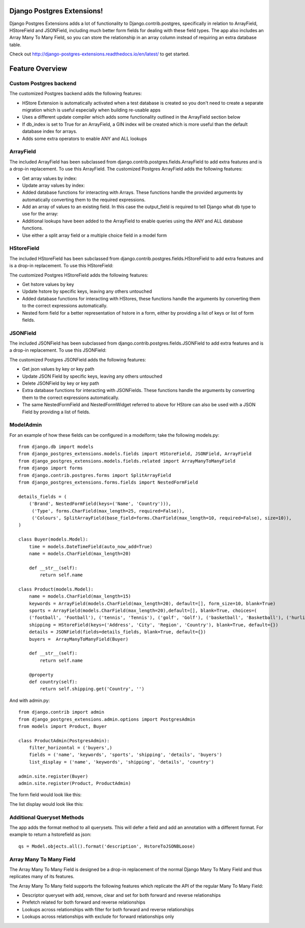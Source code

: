 Django Postgres Extensions!
===========================

Django Postgres Extensions adds a lot of functionality to Django.contrib.postgres, specifically in relation to ArrayField, HStoreField and JSONField, including much better form fields for dealing with these field types. The app also includes an Array Many To Many Field, so you can store the relationship in an array column instead of requiring an extra database table.

Check out http://django-postgres-extensions.readthedocs.io/en/latest/ to get started.

Feature Overview
================
Custom Postgres backend
-----------------------
The customized Postgres backend adds the following features:

- HStore Extension is automatically activated when a test database is created so you don't need to create a separate migration which is useful especially when building re-usable apps
- Uses a different update compiler which adds some functionality outlined in the ArrayField section below
- If db_index is set to True for an ArrayField, a GIN index will be created which is more useful than the default database index for arrays.
- Adds some extra operators to enable ANY and ALL lookups

ArrayField
----------
The included ArrayField has been subclassed from django.contrib.postgres.fields.ArrayField to add extra features and is a drop-in replacement. To use this ArrayField. The customized Postgres ArrayField adds the following features:

- Get array values by index:
- Update array values by index:
- Added database functions for interacting with Arrays. These functions handle the provided arguments by automatically converting them to the required expressions.
- Add an array of values to an existing field. In this case the output_field is required to tell Django what db type to use for the array:
- Additional lookups have been added to the ArrayField to enable queries using the ANY and ALL database functions.
- Use either a split array field or a multiple choice field in a model form

HStoreField
-----------
The included HStoreField has been subclassed from django.contrib.postgres.fields.HStoreField to add extra features and is a drop-in replacement. To use this HStoreField:

The customized Postgres HStoreField adds the following features:

- Get hstore values by key
- Update hstore by specific keys, leaving any others untouched
- Added database functions for interacting with HStores, these functions handle the arguments by converting them to the correct expressions automatically.
- Nested form field for a better representation of hstore in a form, either by providing a list of keys or list of form fields.

JSONField
---------
The included JSONField has been subclassed from django.contrib.postgres.fields.JSONField to add extra features and is a drop-in replacement. To use this JSONField:

The customized Postgres JSONField adds the following features:

- Get json values by key or key path
- Update JSON Field by specific keys, leaving any others untouched
- Delete JSONField by key or key path
- Extra database functions for interacting with JSONFields. These functions handle the arguments by converting them to the correct expressions automatically.
- The same NestedFormField and NestedFormWidget referred to above for HStore can also be used with a JSON Field by providing a list of fields.

ModelAdmin
----------

For an example of how these fields can be configured in a modelform; take the following models.py::

   from django.db import models
   from django_postgres_extensions.models.fields import HStoreField, JSONField, ArrayField
   from django_postgres_extensions.models.fields.related import ArrayManyToManyField
   from django import forms
   from django.contrib.postgres.forms import SplitArrayField
   from django_postgres_extensions.forms.fields import NestedFormField

   details_fields = (
       ('Brand', NestedFormField(keys=('Name', 'Country'))),
        ('Type', forms.CharField(max_length=25, required=False)),
        ('Colours', SplitArrayField(base_field=forms.CharField(max_length=10, required=False), size=10)),
   )

   class Buyer(models.Model):
       time = models.DateTimeField(auto_now_add=True)
       name = models.CharField(max_length=20)

       def __str__(self):
           return self.name

   class Product(models.Model):
       name = models.CharField(max_length=15)
       keywords = ArrayField(models.CharField(max_length=20), default=[], form_size=10, blank=True)
       sports = ArrayField(models.CharField(max_length=20),default=[], blank=True, choices=(
       ('football', 'Football'), ('tennis', 'Tennis'), ('golf', 'Golf'), ('basketball', 'Basketball'), ('hurling', 'Hurling'), ('baseball', 'Baseball')))
       shipping = HStoreField(keys=('Address', 'City', 'Region', 'Country'), blank=True, default={})
       details = JSONField(fields=details_fields, blank=True, default={})
       buyers =  ArrayManyToManyField(Buyer)

       def __str__(self):
           return self.name

       @property
       def country(self):
           return self.shipping.get('Country', '')

And with admin.py::

   from django.contrib import admin
   from django_postgres_extensions.admin.options import PostgresAdmin
   from models import Product, Buyer

   class ProductAdmin(PostgresAdmin):
       filter_horizontal = ('buyers',)
       fields = ('name', 'keywords', 'sports', 'shipping', 'details', 'buyers')
       list_display = ('name', 'keywords', 'shipping', 'details', 'country')

   admin.site.register(Buyer)
   admin.site.register(Product, ProductAdmin)

The form field would look like this:

.. image:: docs/admin_form.jpg

The list display would look like this:

.. image:: docs/admin_list.jpg

Additional Queryset Methods
---------------------------
The app adds the format method to all querysets. This will defer a field and add an annotation with a different format.
For example to return a hstorefield as json::

   qs = Model.objects.all().format('description', HstoreToJSONBLoose)

Array Many To Many Field
------------------------
The Array Many To Many Field is designed be a drop-in replacement of the normal Django Many To Many Field and thus replicates many of its features.

The Array Many To Many field supports the following features which replicate the API of the regular Many To Many Field:

- Descriptor queryset with add, remove, clear and set for both forward and reverse relationships
- Prefetch related for both forward and reverse relationships
- Lookups across relationships with filter for both forward and reverse relationships
- Lookups across relationships with exclude for forward relationships only

